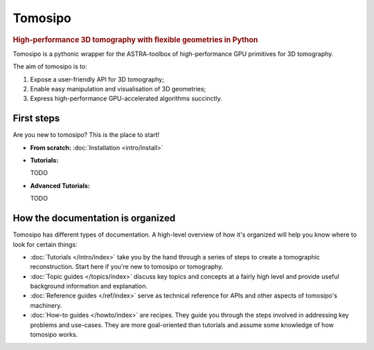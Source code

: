 ===========================================================================
Tomosipo
===========================================================================

.. rubric:: High-performance 3D tomography with flexible geometries in Python

Tomosipo is a pythonic wrapper for the ASTRA-toolbox of
high-performance GPU primitives for 3D tomography.

The aim of tomosipo is to:

1. Expose a user-friendly API for 3D tomography;
2. Enable easy manipulation and visualisation of 3D geometries;
3. Express high-performance GPU-accelerated algorithms succinctly.

First steps
===========

Are you new to tomosipo? This is the place to start!

* **From scratch:**
  :doc:`Installation <intro/install>`

* **Tutorials:**

  TODO


* **Advanced Tutorials:**

  TODO

How the documentation is organized
==================================

Tomosipo has different types of documentation. A high-level overview of how it's
organized will help you know where to look for certain things:

* :doc:`Tutorials </intro/index>` take you by the hand through a series of steps
  to create a tomographic reconstruction. Start here if you're new to tomosipo
  or tomography.

* :doc:`Topic guides </topics/index>` discuss key topics and concepts at a
  fairly high level and provide useful background information and explanation.

* :doc:`Reference guides </ref/index>` serve as technical reference for APIs and
  other aspects of tomosipo's machinery.

* :doc:`How-to guides </howto/index>` are recipes. They guide you through the
  steps involved in addressing key problems and use-cases. They are more
  goal-oriented than tutorials and assume some knowledge of how tomosipo works.
